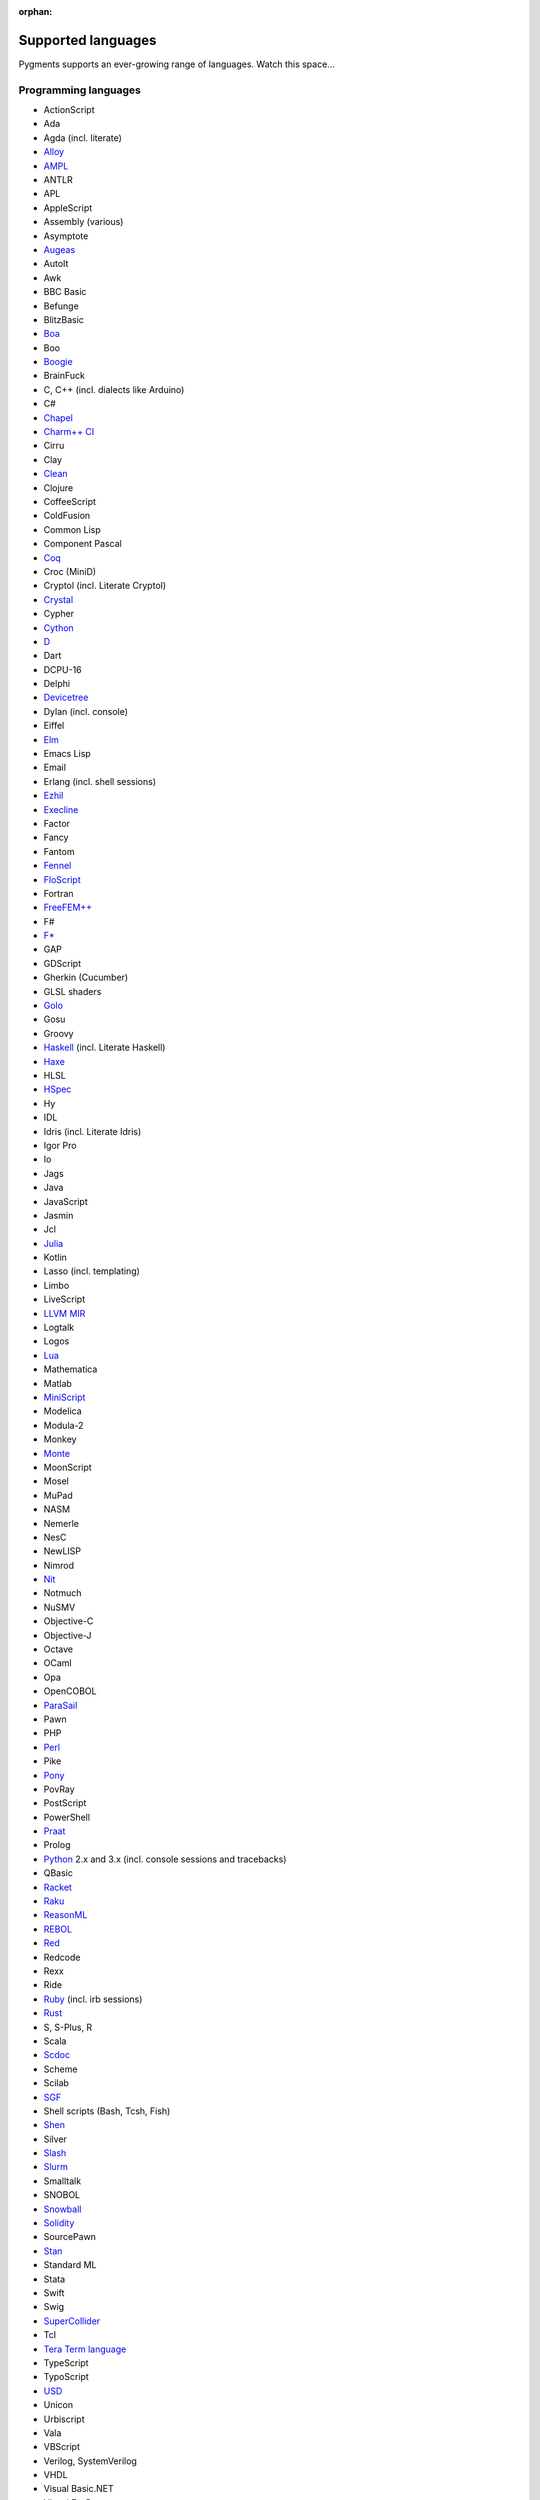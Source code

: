 :orphan:

Supported languages
===================

Pygments supports an ever-growing range of languages. Watch this space...

Programming languages
---------------------

* ActionScript
* Ada
* Agda (incl. literate)
* `Alloy <https://alloytools.org/>`_
* `AMPL <https://ampl.com/>`_
* ANTLR
* APL
* AppleScript
* Assembly (various)
* Asymptote
* `Augeas <http://augeas.net>`_
* AutoIt
* Awk
* BBC Basic
* Befunge
* BlitzBasic
* `Boa <https://boa.cs.iastate.edu/docs/>`_
* Boo
* `Boogie <https://boogie.codeplex.com/>`_
* BrainFuck
* C, C++ (incl. dialects like Arduino)
* C#
* `Chapel <https://chapel-lang.org/>`_
* `Charm++ CI <http://charmplusplus.org/>`_
* Cirru
* Clay
* `Clean <https://clean.cs.ru.nl/Clean>`_
* Clojure
* CoffeeScript
* ColdFusion
* Common Lisp
* Component Pascal
* `Coq <https://coq.inria.fr/>`_
* Croc (MiniD)
* Cryptol (incl. Literate Cryptol)
* `Crystal <https://crystal-lang.org>`_
* Cypher
* `Cython <https://cython.org>`_
* `D <https://dlang.org>`_
* Dart
* DCPU-16
* Delphi
* `Devicetree <https://www.devicetree.org/>`_
* Dylan (incl. console)
* Eiffel
* `Elm <https://elm-lang.org/>`_
* Emacs Lisp
* Email
* Erlang (incl. shell sessions)
* `Ezhil <http://ezhillang.org>`_
* `Execline <https://skarnet.org/software/execline>`_
* Factor
* Fancy
* Fantom
* `Fennel <https://fennel-lang.org/>`_
* `FloScript <https://ioflo.com/>`_
* Fortran
* `FreeFEM++ <https://freefem.org/>`_
* F#
* `F* <https://www.fstar-lang.org/>`_
* GAP
* GDScript
* Gherkin (Cucumber)
* GLSL shaders
* `Golo <https://golo-lang.org/>`_
* Gosu
* Groovy
* `Haskell <https://www.haskell.org/>`_ (incl. Literate Haskell)
* `Haxe <https://haxe.org>`_
* HLSL
* `HSpec <https://hackage.haskell.org/package/hspec>`_
* Hy
* IDL
* Idris (incl. Literate Idris)
* Igor Pro
* Io
* Jags
* Java
* JavaScript
* Jasmin
* Jcl
* `Julia <https://julialang.org>`_
* Kotlin
* Lasso (incl. templating)
* Limbo
* LiveScript
* `LLVM MIR <https://llvm.org/docs/MIRLangRef.html>`_
* Logtalk
* Logos
* `Lua <https://lua.org>`_
* Mathematica
* Matlab
* `MiniScript <https://miniscript.org>`_
* Modelica
* Modula-2
* Monkey
* `Monte <https://monte.readthedocs.io/>`_
* MoonScript
* Mosel
* MuPad
* NASM
* Nemerle
* NesC
* NewLISP
* Nimrod
* `Nit <https://nitlanguage.org/>`_
* Notmuch
* NuSMV
* Objective-C
* Objective-J
* Octave
* OCaml
* Opa
* OpenCOBOL
* `ParaSail <https://www.parasail-lang.org/>`_
* Pawn
* PHP
* `Perl <https://perl.org>`_
* Pike
* `Pony <https://www.ponylang.io/>`_
* PovRay
* PostScript
* PowerShell
* `Praat <http://www.praat.org>`_
* Prolog
* `Python <https://python.org/>`_ 2.x and 3.x (incl. console sessions and
  tracebacks)
* QBasic
* `Racket <https://racket-lang.org/>`_
* `Raku <https://www.raku.org/>`_ 
* `ReasonML <https://reasonml.github.io/>`_
* `REBOL <http://www.rebol.com>`_
* `Red <https://www.red-lang.org>`_
* Redcode
* Rexx
* Ride
* `Ruby <https://www.ruby-lang.org>`_ (incl. irb sessions)
* `Rust <https://rust-lang.org>`_
* S, S-Plus, R
* Scala
* `Scdoc <https://git.sr.ht/~sircmpwn/scdoc>`_
* Scheme
* Scilab
* `SGF <https://www.red-bean.com/sgf/>`_
* Shell scripts (Bash, Tcsh, Fish)
* `Shen <http://shenlanguage.org/>`_
* Silver
* `Slash <https://github.com/arturadib/Slash-A>`_
* `Slurm <https://slurm.schedmd.com/overview.html>`_
* Smalltalk
* SNOBOL
* `Snowball <https://snowballstem.org/>`_
* `Solidity <https://solidity.readthedocs.io/>`_
* SourcePawn
* `Stan <https://mc-stan.org/>`_
* Standard ML
* Stata
* Swift
* Swig
* `SuperCollider <https://supercollider.github.io/>`_
* Tcl
* `Tera Term language <https://ttssh2.osdn.jp/>`_
* TypeScript
* TypoScript
* `USD <https://graphics.pixar.com/usd/docs/index.html>`_
* Unicon
* Urbiscript
* Vala
* VBScript
* Verilog, SystemVerilog
* VHDL
* Visual Basic.NET
* Visual FoxPro
* `Whiley <http://whiley.org/>`_
* `Xtend <https://www.eclipse.org/xtend/>`_
* XQuery
* `Zeek <https://www.zeek.org>`_
* Zephir
* `Zig <https://ziglang.org/>`_

Template languages
------------------

* Angular templates
* Cheetah templates
* ColdFusion
* `Django <https://www.djangoproject.com>`_ / `Jinja
  <https://jinja.pocoo.org/jinja>`_ templates
* ERB (Ruby templating)
* Evoque
* `Genshi <https://genshi.edgewall.org>`_ (the Trac template language)
* Handlebars
* JSP (Java Server Pages)
* Liquid
* `Myghty <https://pypi.org/project/Myghty/>`_ (the HTML::Mason based framework)
* `Mako <https://www.makotemplates.org>`_ (the Myghty successor)
* Slim
* `Smarty <https://www.smarty.net>`_ templates (PHP templating)
* Tea
* `Twig <https://twig.symfony.com/>`_

Other markup
------------

* Apache config files
* Apache Pig
* BBCode
* CapDL
* `Cap'n Proto <https://capnproto.com>`_
* CMake
* `Csound <https://csound.com>`_ scores
* CSS
* Debian control files
* Diff files
* Dockerfiles
* DTD
* EBNF
* E-mail headers
* Extempore
* Flatline
* Gettext catalogs
* Gnuplot script
* Groff markup
* Hexdumps
* HTML
* HTTP sessions
* IDL
* Inform
* INI-style config files
* IRC logs (irssi style)
* Isabelle
* JSGF notation
* JSON, JSON-LD
* Lean theorem prover
* Lighttpd config files
* Linux kernel log (dmesg)
* LLVM assembly
* LSL scripts
* Makefiles
* MoinMoin/Trac Wiki markup
* MQL
* MySQL
* NCAR command language
* Nginx config files
* `Nix language <https://nixos.org/nix/>`_
* NSIS scripts
* Notmuch
* `PEG <https://bford.info/packrat/>`_
* POV-Ray scenes
* `Puppet <https://puppet.com/>`_
* QML
* Ragel
* Redcode
* ReST
* `Roboconf <http://roboconf.net/en/roboconf.html>`_
* Robot Framework
* RPM spec files
* Rql
* RSL
* Scdoc
* Sieve
* Singularity
* SPARQL
* SQL, also MySQL, SQLite
* Squid configuration
* TADS 3
* Terraform
* TeX
* `Thrift <https://thrift.apache.org/>`_
* `TNT <https://en.wikipedia.org/wiki/Typographical_Number_Theory>`_
* `TOML <https://github.com/toml-lang/toml>`_
* Treetop grammars
* USD (Universal Scene Description)
* Varnish configs
* VGL
* Vim Script
* WDiff
* Web IDL
* Windows batch files
* XML
* XSLT
* YAML
* YANG
* Windows Registry files

... that's all?
---------------

Well, why not write your own? Contributing to Pygments is easy and fun.  Take a
look at the :doc:`docs on lexer development <docs/lexerdevelopment>`.  Pull
requests are welcome on `GitHub <https://github.com/pygments/pygments>`_.

Note: the languages listed here are supported in the development version. The
latest release may lack a few of them.
